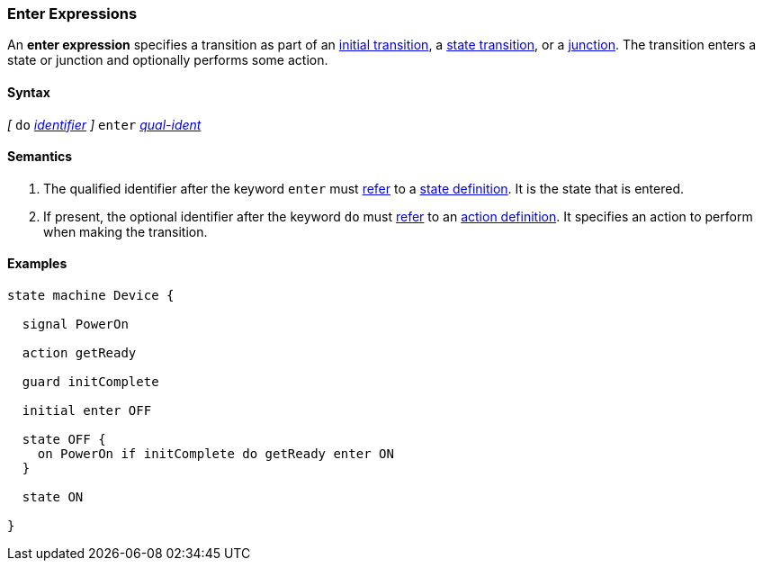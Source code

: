 === Enter Expressions

An *enter expression* specifies a transition as part of an
<<State-Machine-Behavior-Elements_Initial-Transition-Specifiers,initial transition>>,
a <<State-Machine-Behavior-Elements_State-Transition-Specifiers,state transition>>,
or
a <<State-Machine-Behavior-Elements_Junction-Definitions,junction>>.
The transition enters a state or junction and optionally performs
some action.

==== Syntax

_[_
`do` <<Lexical-Elements_Identifiers,_identifier_>>
_]_
`enter` <<Scoping-of-Names_Qualified-Identifiers,_qual-ident_>>

==== Semantics

. The qualified identifier after the keyword `enter` must
<<Definitions_State-Machine-Definitions_Scoping-of-Names,refer>>
to a 
<<State-Machine-Behavior-Elements_State-Definitions,state definition>>.
It is the state that is entered.

. If present, the optional identifier after the keyword `do` must
<<Definitions_State-Machine-Definitions_Scoping-of-Names,refer>>
to an 
<<State-Machine-Behavior-Elements_Action-Definitions,action definition>>.
It specifies an action to perform when making the transition.

==== Examples

[source,fpp]
----
state machine Device {

  signal PowerOn
  
  action getReady

  guard initComplete

  initial enter OFF

  state OFF {
    on PowerOn if initComplete do getReady enter ON
  }

  state ON

}
----
